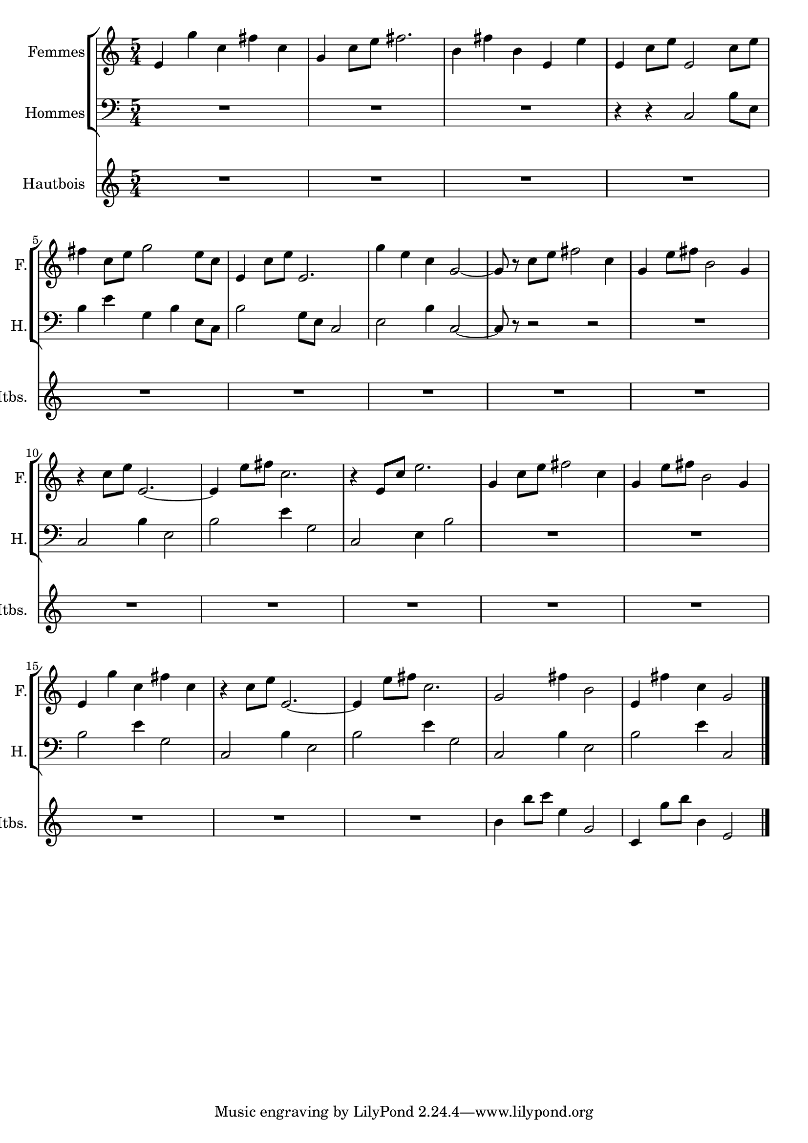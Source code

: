 \version "2.20.0"
\layout {
  \context {
    \Score
    skipBars = ##t
    autoBeaming = ##f
  }
}
PartPOneVoiceOne =  {
  \clef "treble" \key c \major \time 5/4 | % 1
  \stemUp e'4 \stemDown g''4 \stemDown c''4 \stemDown fis''4 \stemDown
  c''4 | % 2
  \stemUp g'4 \stemDown c''8 [ \stemDown e''8 ] \stemDown fis''2. | % 3
  \stemDown b'4 \stemDown fis''4 \stemDown b'4 \stemUp e'4 \stemDown
  e''4 | % 4
  \stemUp e'4 \stemDown c''8 [ \stemDown e''8 ] \stemUp e'2 \stemDown
  c''8 [ \stemDown e''8 ] | % 5
  \stemDown fis''4 \stemDown c''8 [ \stemDown e''8 ] \stemDown g''2
  \stemDown e''8 [ \stemDown c''8 ] | % 6
  \stemUp e'4 \stemDown c''8 [ \stemDown e''8 ] \stemUp e'2. | % 7
  \stemDown g''4 \stemDown e''4 \stemDown c''4 \stemUp g'2 ~ | % 8
  \stemUp g'8 r8 \stemDown c''8 [ \stemDown e''8 ] \stemDown fis''2
  \stemDown c''4 | % 9
  \stemUp g'4 \stemDown e''8 [ \stemDown fis''8 ] \stemDown b'2
  \stemUp g'4 | \barNumberCheck #10
  r4 \stemDown c''8 [ \stemDown e''8 ] \stemUp e'2. ~ | % 11
  \stemUp e'4 \stemDown e''8 [ \stemDown fis''8 ] \stemDown c''2. | % 12
  r4 \stemUp e'8 [ \stemUp c''8 ] \stemDown e''2. | % 13
  \stemUp g'4 \stemDown c''8 [ \stemDown e''8 ] \stemDown fis''2
  \stemDown c''4 | % 14
  \stemUp g'4 \stemDown e''8 [ \stemDown fis''8 ] \stemDown b'2
  \stemUp g'4 | % 15
  \stemUp e'4 \stemDown g''4 \stemDown c''4 \stemDown fis''4 \stemDown
  c''4 | % 16
  r4 \stemDown c''8 [ \stemDown e''8 ] \stemUp e'2. ~ | % 17
  \stemUp e'4 \stemDown e''8 [ \stemDown fis''8 ] \stemDown c''2. | % 18
  \stemUp g'2 \stemDown fis''4 \stemDown b'2 | % 19
  \stemUp e'4 \stemDown fis''4 \stemDown c''4 \stemUp g'2 \bar "|."
}

PartPTwoVoiceOne =  {
  \clef "bass" \key c \major \time 5/4 | % 1
  R4*15 | % 4
  r4 r4 \stemUp c2 \stemDown b8 [ \stemDown e8 ] | % 5
  \stemDown b4 \stemDown e'4 \stemDown g4 \stemDown b4 \stemDown e8 [
  \stemDown c8 ] | % 6
  \stemDown b2 \stemDown g8 [ \stemDown e8 ] \stemUp c2 | % 7
  \stemDown e2 \stemDown b4 \stemUp c2 ~ | % 8
  \stemUp c8 r8 r2 r2 | % 9
  R4*5 | \barNumberCheck #10
  \stemUp c2 \stemDown b4 \stemDown e2 | % 11
  \stemDown b2 \stemDown e'4 \stemDown g2 | % 12
  \stemUp c2 \stemDown e4 \stemDown b2 | % 13
  R4*10 | % 15
  \stemDown b2 \stemDown e'4 \stemDown g2 | % 16
  \stemUp c2 \stemDown b4 \stemDown e2 | % 17
  \stemDown b2 \stemDown e'4 \stemDown g2 | % 18
  \stemUp c2 \stemDown b4 \stemDown e2 | % 19
  \stemDown b2 \stemDown e'4 \stemUp c2 \bar "|."
}

PartPThreeVoiceOne =  {
  \clef "treble" \key c \major \time 5/4 | % 1
  R4*85 | % 18
  \stemDown b'4 \stemDown b''8 [ \stemDown c'''8 ] \stemDown e''4
  \stemUp g'2 | % 19
  \stemUp c'4 \stemDown g''8 [ \stemDown b''8 ] \stemDown b'4 \stemUp
  e'2 \bar "|."
}


% The score definition
\score {
  <<

    \new StaffGroup
    <<
      \new Staff
      <<
        \set Staff.instrumentName = "Femmes"
        \set Staff.shortInstrumentName = "F."

        \context Staff <<
          \mergeDifferentlyDottedOn\mergeDifferentlyHeadedOn
          \context Voice = "PartPOneVoiceOne" {  \PartPOneVoiceOne }
        >>
      >>
      \new Staff
      <<
        \set Staff.instrumentName = "Hommes"
        \set Staff.shortInstrumentName = "H."

        \context Staff <<
          \mergeDifferentlyDottedOn\mergeDifferentlyHeadedOn
          \context Voice = "PartPTwoVoiceOne" {  \PartPTwoVoiceOne }
        >>
      >>

    >>
    \new Staff
    <<
      \set Staff.instrumentName = "Hautbois"
      \set Staff.shortInstrumentName = "Htbs."

      \context Staff <<
        \mergeDifferentlyDottedOn\mergeDifferentlyHeadedOn
        \context Voice = "PartPThreeVoiceOne" {  \PartPThreeVoiceOne }
      >>
    >>

  >>
  \layout {}
}

